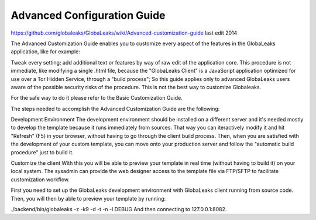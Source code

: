 ============================
Advanced Configuration Guide
============================

https://github.com/globaleaks/GlobaLeaks/wiki/Advanced-customization-guide
last edit 2014

The Advanced Customization Guide enables you to customize every aspect of the features in the GlobaLeaks application, like for example:

Tweak every setting;
add additional text or features by way of raw edit of the application core. This procedure is not immediate, like modifying a single .html file, because the "GlobaLeaks Client" is a JavaScript application optimized for use over a Tor Hidden Service, through a "build process"; So this guide applies only to advanced GlobaLeaks users aware of the possible security risks of the procedure.
This is not the best way to customize Globaleaks.

For the safe way to do it please refer to the Basic Customization Guide.

The steps needed to accomplish the Advanced Customization Guide are the following:

Development Environment
The development environment should be installed on a different server and it's needed mostly to develop the template because it runs immediately from sources. That way you can iteractively modify it and hit "Refresh" (F5) in your browser, without having to go through the client build process. Then, when you are satisfied with the development of your custom template, you can move onto your production server and follow the "automatic build procedure" just to build it.

Customize the client
With this you will be able to preview your template in real time (without having to build it) on your local system. The sysadmin can provide the web designer access to the template file via FTP/SFTP to facilitate customization workflow.

First you need to set up the GlobaLeaks development environment with GlobaLeaks client running from source code. Then, you will then by able to preview your template by running:

./backend/bin/globaleaks -z -k9 -d -t -n -l DEBUG
And then connecting to 127.0.0.1:8082.
